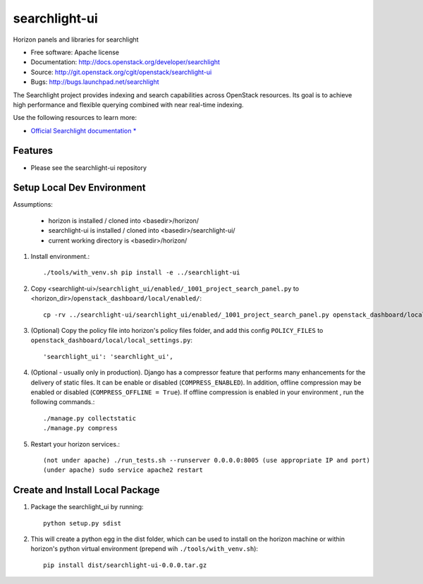==============
searchlight-ui
==============

Horizon panels and libraries for searchlight

* Free software: Apache license
* Documentation: http://docs.openstack.org/developer/searchlight
* Source: http://git.openstack.org/cgit/openstack/searchlight-ui
* Bugs: http://bugs.launchpad.net/searchlight

The Searchlight project provides indexing and search capabilities across
OpenStack resources. Its goal is to achieve high performance and flexible
querying combined with near real-time indexing.

Use the following resources to learn more:

* `Official Searchlight documentation * <http://docs.openstack.org/developer/searchlight/>`_

Features
--------

* Please see the searchlight-ui repository

Setup Local Dev Environment
---------------------------

Assumptions:

 * horizon is installed / cloned into <basedir>/horizon/
 * searchlight-ui is installed / cloned into <basedir>/searchlight-ui/
 * current working directory is <basedir>/horizon/

1. Install environment.::

    ./tools/with_venv.sh pip install -e ../searchlight-ui

2. Copy <searchlight-ui>/``searchlight_ui/enabled/_1001_project_search_panel.py``
   to <horizon_dir>/``openstack_dashboard/local/enabled/``::

    cp -rv ../searchlight-ui/searchlight_ui/enabled/_1001_project_search_panel.py openstack_dashboard/local/enabled/

3. (Optional) Copy the policy file into horizon's policy files folder, and
   add this config ``POLICY_FILES`` to
   ``openstack_dashboard/local/local_settings.py``::

    'searchlight_ui': 'searchlight_ui',

4. (Optional - usually only in production). Django has a compressor feature
   that performs many enhancements for the  delivery of static files. It can
   be enable or disabled (``COMPRESS_ENABLED``). In addition, offline
   compression may be enabled or disabled (``COMPRESS_OFFLINE = True``). If
   offline compression is enabled in your environment , run the following
   commands.::

    ./manage.py collectstatic
    ./manage.py compress

5. Restart your horizon services.::

    (not under apache) ./run_tests.sh --runserver 0.0.0.0:8005 (use appropriate IP and port)
    (under apache) sudo service apache2 restart

Create and Install Local Package
--------------------------------

1. Package the searchlight_ui by running::

    python setup.py sdist

2. This will create a python egg in the dist folder, which can be used to
   install on the horizon machine or within horizon's python virtual
   environment (prepend wih ``./tools/with_venv.sh``)::

    pip install dist/searchlight-ui-0.0.0.tar.gz
